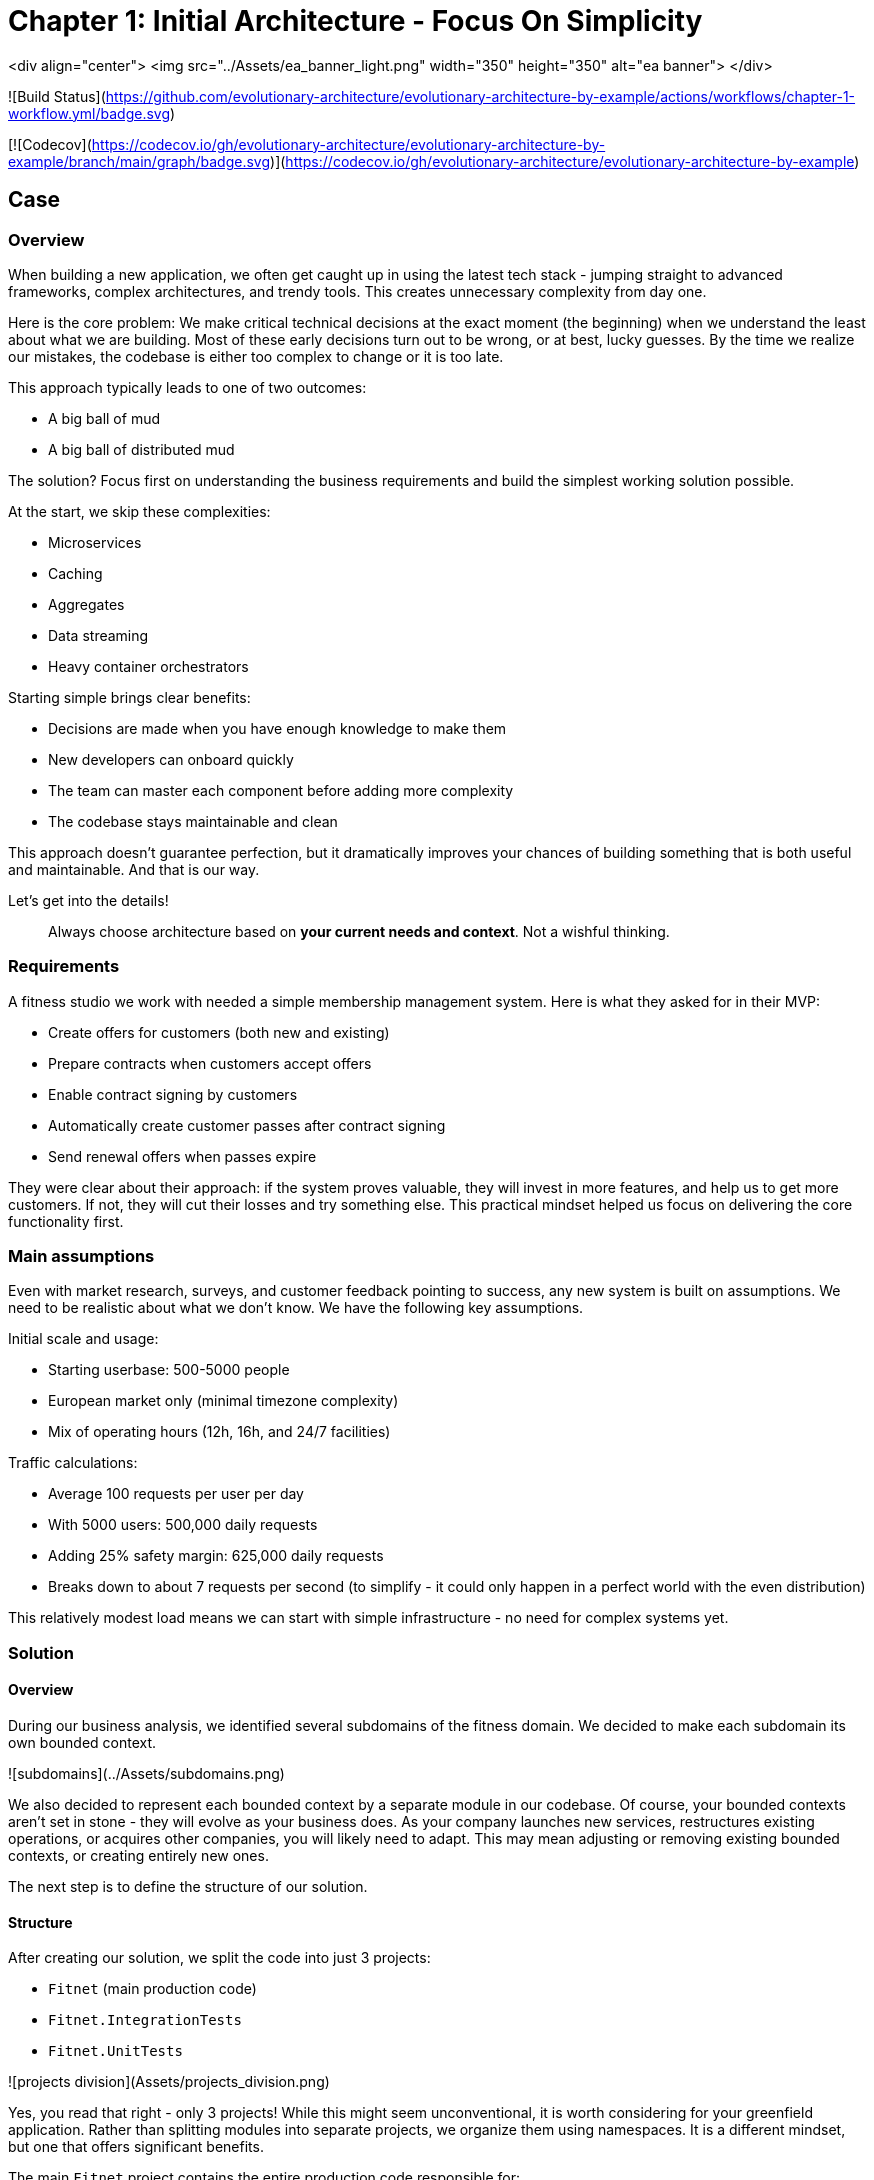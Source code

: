 # Chapter 1: Initial Architecture - Focus On Simplicity

[TOC]

<div align="center">
  <img src="../Assets/ea_banner_light.png" width="350" height="350" alt="ea banner">
</div>

![Build Status](https://github.com/evolutionary-architecture/evolutionary-architecture-by-example/actions/workflows/chapter-1-workflow.yml/badge.svg)

[![Codecov](https://codecov.io/gh/evolutionary-architecture/evolutionary-architecture-by-example/branch/main/graph/badge.svg)](https://codecov.io/gh/evolutionary-architecture/evolutionary-architecture-by-example)

## Case

### Overview

When building a new application, we often get caught up in using the latest tech stack - jumping straight to advanced frameworks, complex architectures, and trendy tools. This creates unnecessary complexity from day one.

Here is the core problem: We make critical technical decisions at the exact moment (the beginning) when we understand the least about what we are building. Most of these early decisions turn out to be wrong, or at best, lucky guesses. By the time we realize our mistakes, the codebase is either too complex to change or it is too late.

This approach typically leads to one of two outcomes:

- A big ball of mud
- A big ball of distributed mud

The solution? Focus first on understanding the business requirements and build the simplest working solution possible.

At the start, we skip these complexities:

- Microservices
- Caching
- Aggregates
- Data streaming
- Heavy container orchestrators

Starting simple brings clear benefits:

- Decisions are made when you have enough knowledge to make them
- New developers can onboard quickly
- The team can master each component before adding more complexity
- The codebase stays maintainable and clean

This approach doesn't guarantee perfection, but it dramatically improves your chances of building something that is both useful and maintainable. And that is our way.

Let's get into the details!

> Always choose architecture based on **your current needs and context**. Not a wishful thinking.

### Requirements

A fitness studio we work with needed a simple membership management system. Here is what they asked for in their MVP:

- Create offers for customers (both new and existing)
- Prepare contracts when customers accept offers
- Enable contract signing by customers
- Automatically create customer passes after contract signing
- Send renewal offers when passes expire

They were clear about their approach: if the system proves valuable, they will invest in more features, and help us to get more customers. If not, they will cut their losses and try something else. This practical mindset helped us focus on delivering the core functionality first.

### Main assumptions

Even with market research, surveys, and customer feedback pointing to success, any new system is built on assumptions. We need to be realistic about what we don't know. We have the following key assumptions.

Initial scale and usage:

- Starting userbase: 500-5000 people
- European market only (minimal timezone complexity)
- Mix of operating hours (12h, 16h, and 24/7 facilities)

Traffic calculations:

- Average 100 requests per user per day
- With 5000 users: 500,000 daily requests
- Adding 25% safety margin: 625,000 daily requests
- Breaks down to about 7 requests per second (to simplify - it could only happen in a perfect world with the even distribution)

This relatively modest load means we can start with simple infrastructure - no need for complex systems yet.

> :information_source: **NOTE:** Each application has different characteristics. For instance, on social media platforms, users may generate an average of several thousand requests each, while in banking or intranet applications, it might be dozens or hundreds. In addition, in real-world applications, traffic is not evenly distributed. Your application needs to be able to handle spikes.

> :information_source: **NOTE:** Before you go live with the application, it is a good idea to see how it performs under heavy traffic. This will help you understand the limitations of your architecture. This is usually done against expected traffic (load tests) and spikes (stress tests). You can use any tool to do this. Our recommendation is [k6](https://k6.io/).

### Solution

#### Overview

During our business analysis, we identified several subdomains of the fitness domain. We decided to make each subdomain its own bounded context.

![subdomains](../Assets/subdomains.png)

We also decided to represent each bounded context by a separate module in our codebase. Of course, your bounded contexts aren't set in stone - they will evolve as your business does. As your company launches new services, restructures existing operations, or acquires other companies, you will likely need to adapt. This may mean adjusting or removing existing bounded contexts, or creating entirely new ones.

The next step is to define the structure of our solution.

#### Structure

After creating our solution, we split the code into just 3 projects:

- `Fitnet` (main production code)
- `Fitnet.IntegrationTests`
- `Fitnet.UnitTests`

![projects division](Assets/projects_division.png)

Yes, you read that right - only 3 projects! While this might seem unconventional, it is worth considering for your greenfield application. Rather than splitting modules into separate projects, we organize them using namespaces. It is a different mindset, but one that offers significant benefits.

The main `Fitnet` project contains the entire production code responsible for:

- API to our application
- Business logic for our processes
- Data access

However, this isn't a classic technical layer split. Instead, we structure our code based on:

- Modules represented by namespaces - each bounded context gets its own module
- Data divided into database schemas (logical split), with each module having its own schema
- Business processes organized in vertical slices - all code needed for a specific process (like contract signing) lives in one folder

Looking at the contract signing process as an example, you will find these elements grouped together:

- Business rules
- Events
- Endpoints
- Request objects used by the endpoints

You can see how it looks like [here](https://github.com/evolutionary-architecture/evolutionary-architecture-by-example/tree/main/Chapter-1-initial-architecture/Src/Fitnet/Contracts/SignContract).

Some code is naturally shared within each module:

- Entities in the Data folder (reused across business processes)
- Database migrations and operations
- Module registrations for endpoints, database usage, and API paths

There is some [code](https://github.com/evolutionary-architecture/evolutionary-architecture-by-example/tree/main/Chapter-1-initial-architecture/Src/Fitnet/Contracts) that is reused for each vertical slice (such as _PrepareContract_ and _SignedContract_):

Integration and unit tests follow the same organizational principle - they are in their respective projects (`Fitnet.IntegrationTests` and `Fitnet.UnitTests`) and are divided into the same module namespaces.

> :information_source: **NOTE:** Each module follows this pattern - its own namespace, vertical slices for processes, and its own database schema. This approach makes it easy to extract a module into another project or microservice later. Thanks to vertical slices, the entry threshold for team members is low - no need to search through technical folders for events, handlers, queries, controllers, and entities. Everything related to a specific business process lives in its own folder.

#### Communication

For communication, we decided to implement our own in-memory event bus at this point. While this might seem like a simple solution, it came after careful consideration of our current needs and future flexibility. The key advantage of this approach is how it enables loose coupling between our components right from the start. When different parts of our system need to interact, they can do so through events rather than direct calls, making the system more flexible and easier to modify as we learn more about our business requirements.

> :information_source: **NOTE:** In practice, there are times when direct calls are an acceptable solution. For example, when you need an immediate response, or when you are dealing with critical business operations that require synchronous communication. The key is to be pragmatic - while loose coupling is generally preferred, forcing it everywhere can lead to unnecessary complexity. Sometimes a direct call is simply a better choice.

However, we need to be upfront about the limitations of this approach. Unlike external message brokers, our in-memory solution doesn't persist messages. This means if our system restarts, any messages in transit are lost. We also can't replay messages later - a feature that can be valuable for debugging or recovering from errors. These limitations might sound serious, but for our early-stage MVP, we believe the benefits of keeping things simple outweigh these drawbacks.

The choice of using in-memory communication wasn't made lightly, and it might not be right for every project. If you are building a system where data is crucial from day one, you might want to consider implementing the Outbox and Inbox patterns or integrating a message broker like RabbitMQ from the start. However, if you are in the early stages of your project and can accept some data loss while you validate your business model, an in-memory solution could help you move faster and learn more quickly.

The beauty of this approach is that it doesn't lock us in. As our system grows and our needs evolve, we can gradually introduce more sophisticated messaging solutions. Starting simple doesn't mean staying simple - it means building on a foundation that we understand completely and can evolve confidently.

#### Tests

We decided to start with two essential types of tests.

##### Integration Tests

These focus on testing complete business processes end-to-end. We run processes with various input parameters, checking both successful outcomes and error scenarios. For some complex responses, we use snapshot testing with the [Verify](https://github.com/VerifyTests/Verify) library. All integration tests, whether for specific modules or shared logic, live in the `Fitnet.IntegrationTests` project.

##### Unit Tests

These are your standard unit tests, focused on testing individual behaviors in isolation. You will find them organized by module and shared logic in the `Fitnet.UnitTests` project.

Both test projects include a `GlobalUsings.cs` file. While not mandatory, it helps reduce code clutter in individual test files by centralizing common using statements.

> :information_source: **NOTE:** As your project evolves, you might want to consider additional testing strategies. Contract testing is one option, which would live in a separate `Fitnet.ContractTests` project. Another approach is combining contract and integration tests into what we call module tests. If you choose contract testing, we recommend looking into [Pact](https://docs.pact.io/). For module tests, consider using Verify or [ApprovalTests](https://github.com/approvals/ApprovalTests.Net) - both make test maintenance significantly easier by simplifying the verification of complex test outputs. The choice largely depends on your specific needs.

#### Miscellaneous

In our _Docs_ folder, you will find the _Architecture Decision Log_ - a collection of _Architecture Decision Records_. Each record is immutable and documents why we made specific architectural choices. When we need to change a previous decision, we create a new record rather than modifying the old one. This approach helps maintain a clear history of our architectural evolution and keeps our documentation current. If you are interested in learning more about this method, check out [Cognitect's blog post](https://cognitect.com/blog/2011/11/15/documenting-architecture-decisions) on documenting architecture decisions.

> :information_source: **NOTE:** _Architecture Decision Log_ is particularly valuable when new team members join or when you need to understand historical context months or years later. They answer not just what was decided, but why - making them an invaluable part of your project's documentation.

For testing the API endpoints, we have included HTTP files in the docs folder for each module. Getting started is simple - just update the application URL in http-client.env.json, and you are ready to test the endpoints.

## How to run?

### Requirements

- .NET SDK
- Docker

### How to get .NET SDK?

To run the Fitnet application, you will need to have the recent .NET SDK installed on your computer.

Click [here](https://dotnet.microsoft.com/en-us/download) to download it from the official Microsoft website.

### Run locally

The Fitnet application requires Docker to run properly.

There are only 3 steps you need to start the application:

1. Make sure that you are in `/Src` directory. 
2. Run `docker-compose build` to build the image of the application.
3. Run `docker-compose up` to start the application. In the meantime it will also start Postgres inside container.

The application runs on port `:8080`. Please navigate to http://localhost:8080 in your browser or http://localhost:8080/swagger/index.html to explore the API.

That's it! You should now be able to run the application using either one of the above. :thumbsup:

### How to run Integration Tests?
To run the integration tests for the project located in the `Fitnet.IntegrationTests` project, you can use either the command:

`dotnet test`

or the `IDE test explorer`. 

These tests are written using `xUnit` and require `Docker` to be running as they use `test containers` package to run PostgresSQL in a Docker container during testing.

Therefore, make sure to have `Docker` running before executing the integration tests.